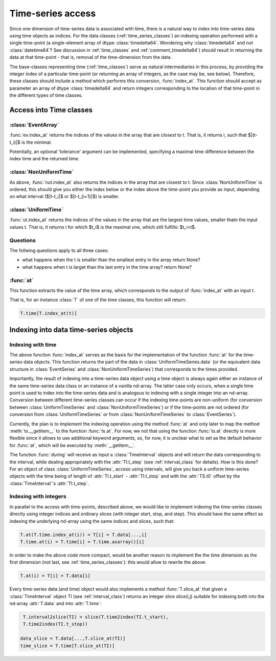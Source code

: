 .. _time_series_access:

====================
 Time-series access
====================

Since one dimension of time-series data is associated with time, there is a
natural way to index into time-series data using time objects as indices. For
the data classes (:ref:`time_series_classes`) an indexing operation performed
with a single time-point (a single-element array of dtype
:class:`timedelta64`. Wondering why :class:`timedelta64` and not
:class:`datetime64`? See discussion in :ref:`time_classes` and
:ref:`comment_timedelta64`) should result in returning the data at that
time-point - that is, removal of the time-dimension from the data.

The base-classes representing time (:ref:`time_classes`) serve as natural
intermediaries in this process, by providing the integer index of a particular
time-point (or returning an array of integers, as the case may be, see
below). Therefore, these classes should include a method which performs this
conversion, :func:`index_at`. This function should accept as parameter an array
of dtype :class:`timedelta64` and return integers corresponding to the
location of that time-point in the different types of time classes.

Access into Time classes
------------------------

:class:`EventArray`
~~~~~~~~~~~~~~~~~~~

:func:`ev.index_at` returns the indices of the values in the array that are
*closest* to t. That is, it returns i, such that $|(t-t_i)|$ is
the minimal. 

Potentially, an optional 'tolerance' argument can be implemented, specifying a
maximal time difference between the index time and the returned time.


:class:`NonUniformTime`
~~~~~~~~~~~~~~~~~~~~~~~

As above, :func:`nut.index_at` also returns the indices in the array that
are closest to t. Since :class:`NonUniformTime` is ordered, this should give
you either the index below or the index above the time-point you provide as
input, depending on what interval ($|t-t_i|$ or $|t-t_{i+1}|$) is
smaller.


:class:`UniformTime`
~~~~~~~~~~~~~~~~~~~~

:func:`ut.index_at` returns the indices of the values in the array that are
the largest time values, smaller thatn the input values t. That is, it returns i
for which $t_i$ is the maximal one, which still fulfills: $t_i<t$.  

Questions
~~~~~~~~~
The follwing questions apply to all three cases: 

* what happens when the t is smaller than the smallest entry in the array
  return None?
* what happens when t is larget than the last entry in the time array? return
  None?

:func:`at`
~~~~~~~~~~

This function extracts the value of the time array, which corresponds to the
output of :func:`index_at` with an input t. 

That is, for an instance :class:`T` of one of the time classes, this function
will return:

.. code-block:: python

     T.time[T.index_at(t)]


Indexing into data time-series objects
--------------------------------------

Indexing with time
~~~~~~~~~~~~~~~~~~

The above function :func:`index_at` serves as the basis for the
implementation of the function :func:`at` for the time-series data objects.
This function returns the part of the data in :class:`UniformTimeSeries.data`
(or the equivalent data structure in :class:`EventSeries` and
:class:`NonUniformTimeSeries`) that corresponds to the times provided.

Importantly, the result of indexing into a time-series data object using a time
object is always again either an instance of the same time-series data class or
an instance of a vanilla nd-array. The latter case only occurs, when a single
time point is used to index into the time-series data and is analogous to
indexing with a single integer into an nd-array. Conversion between different
time-series classes can occur if the indexing time-points are non-uniform (for
conversion between :class:`UniformTimeSeries` and
:class:`NonUniformTimeSeries`) or if the time-points are not ordered (for
conversion from :class:`UniformTimeSeries` or from
:class:`NonUniformTimeSeries` to :class:`EventSeries`).  

Currently, the plan is to implement the indexing operation using the method
:func:`at` and only later to map the method :meth:`ts.__getitem__` to the
function :func:`ts.at`. For now, we not that using the function :func:`ts.at`
directly is more flexible since it allows to use additional keyword arguments,
so, for now, it is unclear what to set as the default behavior for :func:`at`,
which will be executed by :meth:`__getitem__`. 

The function :func:`during` will receive as input a :class:`TimeInterval`
objects and will return the data corresponding to the interval, while dealing
appropriately with the :attr:`TI.t_step` (see :ref:`interval_class` for
details). How is this done? For an object of class :class:`UniformTimeSeries`,
access using intervals, will give you back a uniform time-series objects with
the time being of length of :attr:`TI.t_start` - :attr:`TI.t_stop` and with
the :attr:`TS.t0` offset by the :class:`TimeInterval`'s
:attr:`TI.t_step`. 

Indexing with integers
~~~~~~~~~~~~~~~~~~~~~~

In parallel to the access with time-points, described above, we would like to
implement indexing the time-series classes directly using integer indices and
ordinary slices (with integer start, stop, and step). This should have the same
effect as indexing the underlying nd-array using the same indices and slices,
such that:

.. code-block:: python

	       T.at(T.time.index_at(i)) = T[i] = T.data[...,i]
  	       T.time.at(i) = T.time[i] = T.time.asarray()[i]

In order to make the above code more compact, would be another reason to
implement the the time dimension as the first dimension (not last, see
:ref:`time_series_classes`): this would allow to rewrite the above:

.. code-block:: python

   		T.at(i) = T[i] = T.data[i]

	       
Every time-series data (and time) object would also implements a method
:func:`T.slice_at` that given a :class:`TimeInterval` object TI (see
:ref:`interval_class`) returns an integer slice slice(i,j) suitable for
indexing both into the nd-array :attr:`T.data` and into
:attr:`T.time`:

.. code-block:: python


   T.interval2slice(TI) = slice(T.time2index(TI.t_start),
   T.time2index(TI.t_stop))

  data_slice = T.data[...,T.slice_at(TI)]
  time_slice = T.time[T.slice_at(TI)]

 



